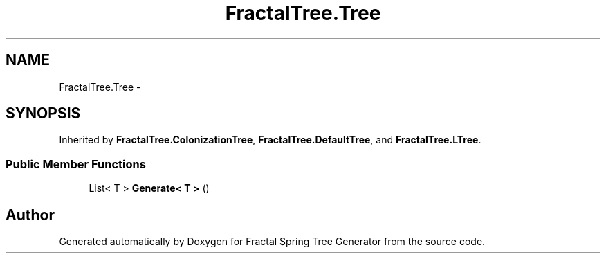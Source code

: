 .TH "FractalTree.Tree" 3 "Thu Dec 15 2016" "Version 0.1" "Fractal Spring Tree Generator" \" -*- nroff -*-
.ad l
.nh
.SH NAME
FractalTree.Tree \- 
.SH SYNOPSIS
.br
.PP
.PP
Inherited by \fBFractalTree\&.ColonizationTree\fP, \fBFractalTree\&.DefaultTree\fP, and \fBFractalTree\&.LTree\fP\&.
.SS "Public Member Functions"

.in +1c
.ti -1c
.RI "List< T > \fBGenerate< T >\fP ()"
.br
.in -1c

.SH "Author"
.PP 
Generated automatically by Doxygen for Fractal Spring Tree Generator from the source code\&.
